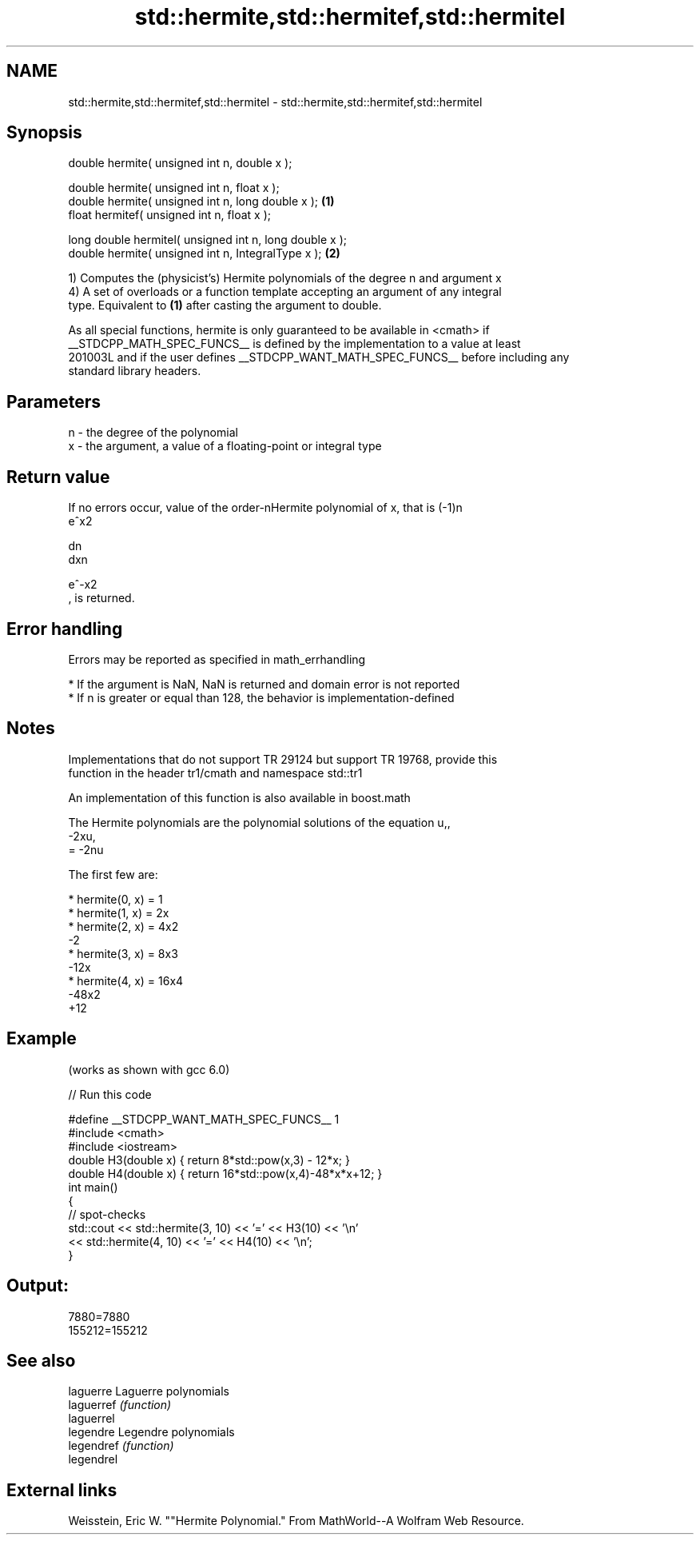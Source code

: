 .TH std::hermite,std::hermitef,std::hermitel 3 "2019.03.28" "http://cppreference.com" "C++ Standard Libary"
.SH NAME
std::hermite,std::hermitef,std::hermitel \- std::hermite,std::hermitef,std::hermitel

.SH Synopsis
   double      hermite( unsigned int n, double x );

   double      hermite( unsigned int n, float x );
   double      hermite( unsigned int n, long double x );  \fB(1)\fP
   float       hermitef( unsigned int n, float x );

   long double hermitel( unsigned int n, long double x );
   double      hermite( unsigned int n, IntegralType x ); \fB(2)\fP

   1) Computes the (physicist's) Hermite polynomials of the degree n and argument x
   4) A set of overloads or a function template accepting an argument of any integral
   type. Equivalent to \fB(1)\fP after casting the argument to double.

   As all special functions, hermite is only guaranteed to be available in <cmath> if
   __STDCPP_MATH_SPEC_FUNCS__ is defined by the implementation to a value at least
   201003L and if the user defines __STDCPP_WANT_MATH_SPEC_FUNCS__ before including any
   standard library headers.

.SH Parameters

   n - the degree of the polynomial
   x - the argument, a value of a floating-point or integral type

.SH Return value

   If no errors occur, value of the order-nHermite polynomial of x, that is (-1)n
   e^x2

   dn
   dxn

   e^-x2
   , is returned.

.SH Error handling

   Errors may be reported as specified in math_errhandling

     * If the argument is NaN, NaN is returned and domain error is not reported
     * If n is greater or equal than 128, the behavior is implementation-defined

.SH Notes

   Implementations that do not support TR 29124 but support TR 19768, provide this
   function in the header tr1/cmath and namespace std::tr1

   An implementation of this function is also available in boost.math

   The Hermite polynomials are the polynomial solutions of the equation u,,
   -2xu,
   = -2nu

   The first few are:

     * hermite(0, x) = 1
     * hermite(1, x) = 2x
     * hermite(2, x) = 4x2
       -2
     * hermite(3, x) = 8x3
       -12x
     * hermite(4, x) = 16x4
       -48x2
       +12

.SH Example

   (works as shown with gcc 6.0)

   
// Run this code

 #define __STDCPP_WANT_MATH_SPEC_FUNCS__ 1
 #include <cmath>
 #include <iostream>
 double H3(double x) { return 8*std::pow(x,3) - 12*x; }
 double H4(double x) { return 16*std::pow(x,4)-48*x*x+12; }
 int main()
 {
     // spot-checks
     std::cout << std::hermite(3, 10) << '=' << H3(10) << '\\n'
               << std::hermite(4, 10) << '=' << H4(10) << '\\n';
 }

.SH Output:

 7880=7880
 155212=155212

.SH See also

   laguerre  Laguerre polynomials
   laguerref \fI(function)\fP 
   laguerrel
   legendre  Legendre polynomials
   legendref \fI(function)\fP 
   legendrel

.SH External links

   Weisstein, Eric W. ""Hermite Polynomial." From MathWorld--A Wolfram Web Resource.
